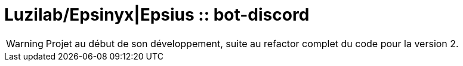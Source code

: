 = Luzilab/{org} :: bot-discord
:org: Epsinyx|Epsius
ifdef::env-gitlab[]
:org: Epsinyx
endif::[]
ifdef::env-github[]
:org: Epsius
endif::[]

WARNING: Projet au début de son développement, suite au refactor complet du code pour la version 2.
